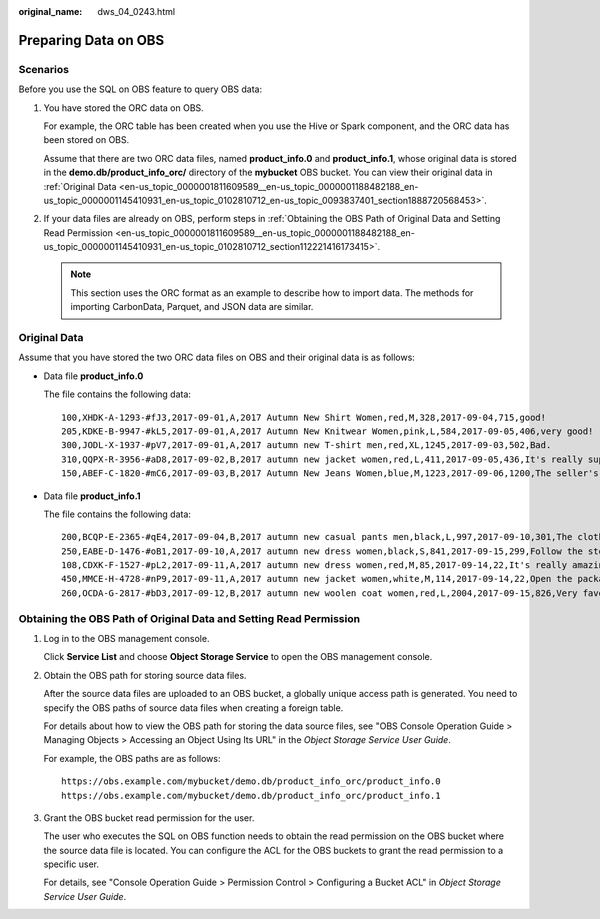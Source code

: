 :original_name: dws_04_0243.html

.. _dws_04_0243:

Preparing Data on OBS
=====================

Scenarios
---------

Before you use the SQL on OBS feature to query OBS data:

#. You have stored the ORC data on OBS.

   For example, the ORC table has been created when you use the Hive or Spark component, and the ORC data has been stored on OBS.

   Assume that there are two ORC data files, named **product_info.0** and **product_info.1**, whose original data is stored in the **demo.db/product_info_orc/** directory of the **mybucket** OBS bucket. You can view their original data in :ref:`Original Data <en-us_topic_0000001811609589__en-us_topic_0000001188482188_en-us_topic_0000001145410931_en-us_topic_0102810712_en-us_topic_0093837401_section1888720568453>`.

#. .. _en-us_topic_0000001811609589__en-us_topic_0000001188482188_en-us_topic_0000001145410931_en-us_topic_0102810712_li12771154711:

   If your data files are already on OBS, perform steps in :ref:`Obtaining the OBS Path of Original Data and Setting Read Permission <en-us_topic_0000001811609589__en-us_topic_0000001188482188_en-us_topic_0000001145410931_en-us_topic_0102810712_section112221416173415>`.

   .. note::

      This section uses the ORC format as an example to describe how to import data. The methods for importing CarbonData, Parquet, and JSON data are similar.

.. _en-us_topic_0000001811609589__en-us_topic_0000001188482188_en-us_topic_0000001145410931_en-us_topic_0102810712_en-us_topic_0093837401_section1888720568453:

Original Data
-------------

Assume that you have stored the two ORC data files on OBS and their original data is as follows:

-  Data file **product_info.0**

   The file contains the following data:

   ::

      100,XHDK-A-1293-#fJ3,2017-09-01,A,2017 Autumn New Shirt Women,red,M,328,2017-09-04,715,good!
      205,KDKE-B-9947-#kL5,2017-09-01,A,2017 Autumn New Knitwear Women,pink,L,584,2017-09-05,406,very good!
      300,JODL-X-1937-#pV7,2017-09-01,A,2017 autumn new T-shirt men,red,XL,1245,2017-09-03,502,Bad.
      310,QQPX-R-3956-#aD8,2017-09-02,B,2017 autumn new jacket women,red,L,411,2017-09-05,436,It's really super nice.
      150,ABEF-C-1820-#mC6,2017-09-03,B,2017 Autumn New Jeans Women,blue,M,1223,2017-09-06,1200,The seller's packaging is exquisite.

-  Data file **product_info.1**

   The file contains the following data:

   ::

      200,BCQP-E-2365-#qE4,2017-09-04,B,2017 autumn new casual pants men,black,L,997,2017-09-10,301,The clothes are of good quality.
      250,EABE-D-1476-#oB1,2017-09-10,A,2017 autumn new dress women,black,S,841,2017-09-15,299,Follow the store for a long time.
      108,CDXK-F-1527-#pL2,2017-09-11,A,2017 autumn new dress women,red,M,85,2017-09-14,22,It's really amazing to buy.
      450,MMCE-H-4728-#nP9,2017-09-11,A,2017 autumn new jacket women,white,M,114,2017-09-14,22,Open the package and the clothes have no odor.
      260,OCDA-G-2817-#bD3,2017-09-12,B,2017 autumn new woolen coat women,red,L,2004,2017-09-15,826,Very favorite clothes.

.. _en-us_topic_0000001811609589__en-us_topic_0000001188482188_en-us_topic_0000001145410931_en-us_topic_0102810712_section112221416173415:

Obtaining the OBS Path of Original Data and Setting Read Permission
-------------------------------------------------------------------

#. Log in to the OBS management console.

   Click **Service List** and choose **Object Storage Service** to open the OBS management console.

#. .. _en-us_topic_0000001811609589__en-us_topic_0000001188482188_en-us_topic_0000001145410931_en-us_topic_0102810712_li123314509351:

   Obtain the OBS path for storing source data files.

   After the source data files are uploaded to an OBS bucket, a globally unique access path is generated. You need to specify the OBS paths of source data files when creating a foreign table.

   For details about how to view the OBS path for storing the data source files, see "OBS Console Operation Guide > Managing Objects > Accessing an Object Using Its URL" in the *Object Storage Service User Guide*.

   For example, the OBS paths are as follows:

   ::

      https://obs.example.com/mybucket/demo.db/product_info_orc/product_info.0
      https://obs.example.com/mybucket/demo.db/product_info_orc/product_info.1

#. Grant the OBS bucket read permission for the user.

   The user who executes the SQL on OBS function needs to obtain the read permission on the OBS bucket where the source data file is located. You can configure the ACL for the OBS buckets to grant the read permission to a specific user.

   For details, see "Console Operation Guide > Permission Control > Configuring a Bucket ACL" in *Object Storage Service User Guide*.
